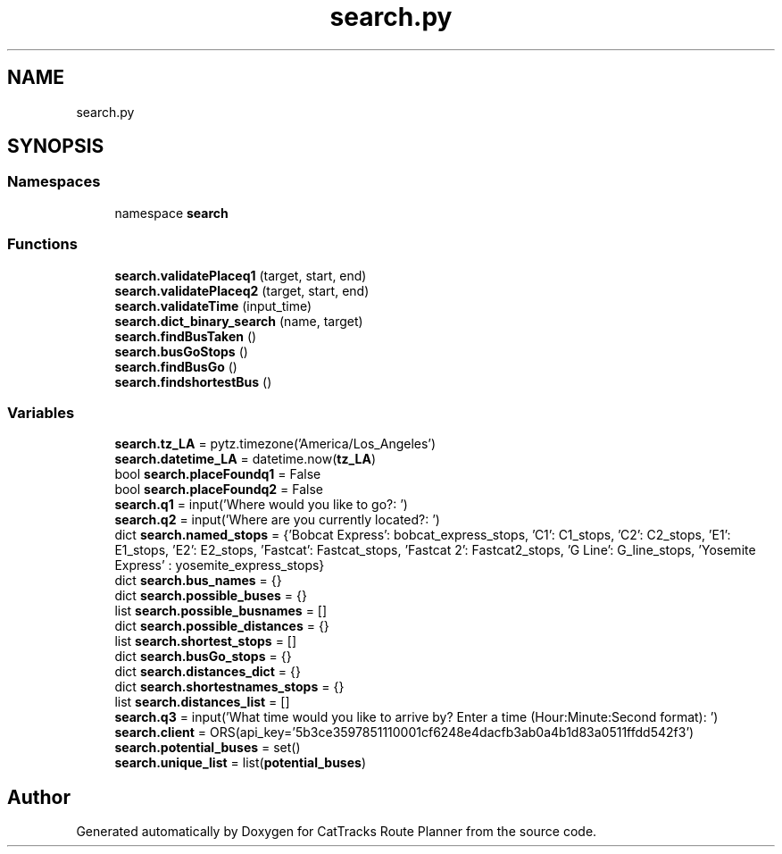 .TH "search.py" 3 "CatTracks Route Planner" \" -*- nroff -*-
.ad l
.nh
.SH NAME
search.py
.SH SYNOPSIS
.br
.PP
.SS "Namespaces"

.in +1c
.ti -1c
.RI "namespace \fBsearch\fP"
.br
.in -1c
.SS "Functions"

.in +1c
.ti -1c
.RI "\fBsearch\&.validatePlaceq1\fP (target, start, end)"
.br
.ti -1c
.RI "\fBsearch\&.validatePlaceq2\fP (target, start, end)"
.br
.ti -1c
.RI "\fBsearch\&.validateTime\fP (input_time)"
.br
.ti -1c
.RI "\fBsearch\&.dict_binary_search\fP (name, target)"
.br
.ti -1c
.RI "\fBsearch\&.findBusTaken\fP ()"
.br
.ti -1c
.RI "\fBsearch\&.busGoStops\fP ()"
.br
.ti -1c
.RI "\fBsearch\&.findBusGo\fP ()"
.br
.ti -1c
.RI "\fBsearch\&.findshortestBus\fP ()"
.br
.in -1c
.SS "Variables"

.in +1c
.ti -1c
.RI "\fBsearch\&.tz_LA\fP = pytz\&.timezone('America/Los_Angeles')"
.br
.ti -1c
.RI "\fBsearch\&.datetime_LA\fP = datetime\&.now(\fBtz_LA\fP)"
.br
.ti -1c
.RI "bool \fBsearch\&.placeFoundq1\fP = False"
.br
.ti -1c
.RI "bool \fBsearch\&.placeFoundq2\fP = False"
.br
.ti -1c
.RI "\fBsearch\&.q1\fP = input('Where would you like to go?: ')"
.br
.ti -1c
.RI "\fBsearch\&.q2\fP = input('Where are you currently located?: ')"
.br
.ti -1c
.RI "dict \fBsearch\&.named_stops\fP = {'Bobcat Express': bobcat_express_stops, 'C1': C1_stops, 'C2': C2_stops, 'E1': E1_stops, 'E2': E2_stops, 'Fastcat': Fastcat_stops, 'Fastcat 2': Fastcat2_stops, 'G Line': G_line_stops, 'Yosemite Express' : yosemite_express_stops}"
.br
.ti -1c
.RI "dict \fBsearch\&.bus_names\fP = {}"
.br
.ti -1c
.RI "dict \fBsearch\&.possible_buses\fP = {}"
.br
.ti -1c
.RI "list \fBsearch\&.possible_busnames\fP = []"
.br
.ti -1c
.RI "dict \fBsearch\&.possible_distances\fP = {}"
.br
.ti -1c
.RI "list \fBsearch\&.shortest_stops\fP = []"
.br
.ti -1c
.RI "dict \fBsearch\&.busGo_stops\fP = {}"
.br
.ti -1c
.RI "dict \fBsearch\&.distances_dict\fP = {}"
.br
.ti -1c
.RI "dict \fBsearch\&.shortestnames_stops\fP = {}"
.br
.ti -1c
.RI "list \fBsearch\&.distances_list\fP = []"
.br
.ti -1c
.RI "\fBsearch\&.q3\fP = input('What time would you like to arrive by? Enter a time (Hour:Minute:Second format): ')"
.br
.ti -1c
.RI "\fBsearch\&.client\fP = ORS(api_key='5b3ce3597851110001cf6248e4dacfb3ab0a4b1d83a0511ffdd542f3')"
.br
.ti -1c
.RI "\fBsearch\&.potential_buses\fP = set()"
.br
.ti -1c
.RI "\fBsearch\&.unique_list\fP = list(\fBpotential_buses\fP)"
.br
.in -1c
.SH "Author"
.PP 
Generated automatically by Doxygen for CatTracks Route Planner from the source code\&.
